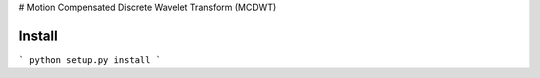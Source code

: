 # Motion Compensated Discrete Wavelet Transform (MCDWT)

-------
Install
-------

```
python setup.py install
```
